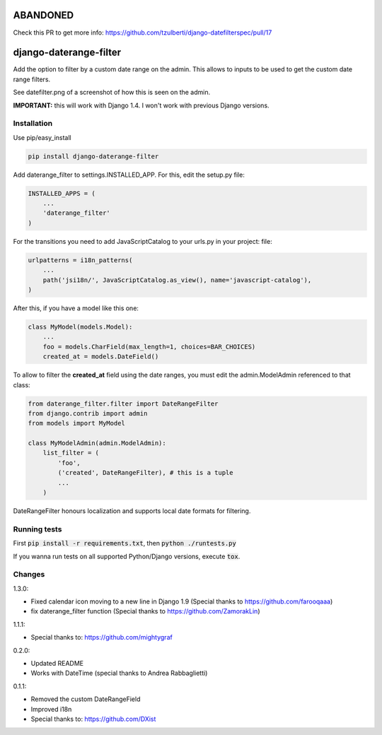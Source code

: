 ABANDONED
=========

Check this PR to get more info: https://github.com/tzulberti/django-datefilterspec/pull/17



.. image:: https://travis-ci.org/tzulberti/django-datefilterspec.svg?branch=master
    :alt: Build status
    :target: https://travis-ci.org/tzulberti/django-datefilterspec

django-daterange-filter
=======================

Add the option to filter by a custom date range on the admin. This allows
to inputs to be used to get the custom date range filters.

See datefilter.png of a screenshot of how this is seen on the admin.

**IMPORTANT:** this will work with Django 1.4. I won't work with previous Django
versions.

Installation
------------

Use pip/easy_install

.. code-block:: bash

    pip install django-daterange-filter


Add daterange_filter to settings.INSTALLED_APP. For this, edit the setup.py
file:

.. code-block:: python

    INSTALLED_APPS = (
        ...
        'daterange_filter'
    )

For the transitions you need to add JavaScriptCatalog to your urls.py in your project:
file:

.. code-block:: python

    urlpatterns = i18n_patterns(
        ...
        path('jsi18n/', JavaScriptCatalog.as_view(), name='javascript-catalog'),
    )

After this, if you have a model like this one:

.. code-block:: python

    class MyModel(models.Model):
        ...
        foo = models.CharField(max_length=1, choices=BAR_CHOICES)
        created_at = models.DateField()
        

To allow to filter the **created_at** field using the date ranges, you must
edit the admin.ModelAdmin referenced to that class:

.. code-block:: python

    from daterange_filter.filter import DateRangeFilter
    from django.contrib import admin
    from models import MyModel

    class MyModelAdmin(admin.ModelAdmin):
        list_filter = (
            'foo',
            ('created', DateRangeFilter), # this is a tuple
            ...
        )


DateRangeFilter honours localization and supports local date 
formats for filtering.

Running tests
-------
First :code:`pip install -r requirements.txt`, then :code:`python ./runtests.py`

If you wanna run tests on all supported Python/Django versions, execute :code:`tox`.

Changes 
-------

1.3.0:

* Fixed calendar icon moving to a new line in Django 1.9 (Special thanks to https://github.com/farooqaaa)
* fix daterange_filter function (Special thanks to https://github.com/ZamorakLin)

1.1.1:

* Special thanks to: https://github.com/mightygraf

0.2.0:

* Updated README
* Works with DateTime (special thanks to Andrea Rabbaglietti)

0.1.1:

* Removed the custom DateRangeField
* Improved i18n
* Special thanks to: https://github.com/DXist
